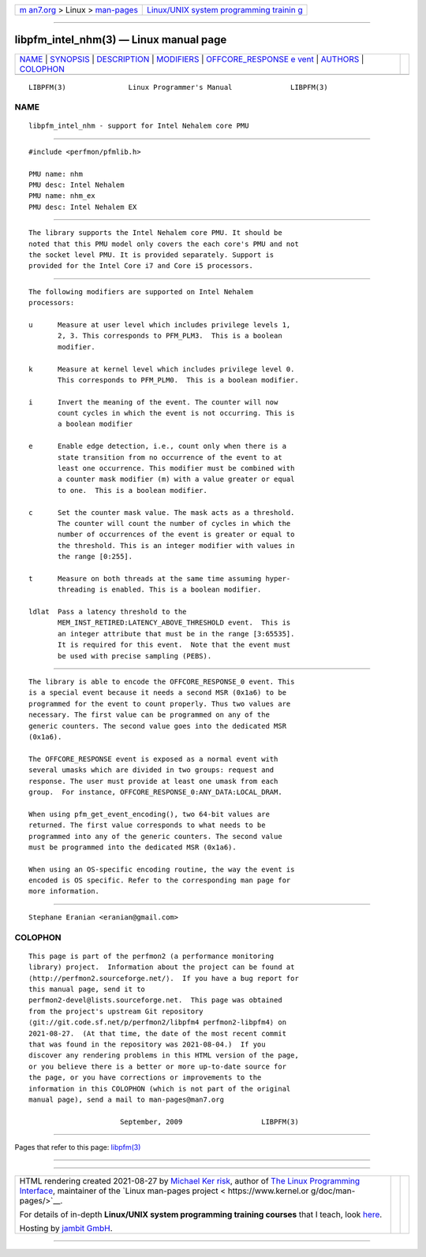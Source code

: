 .. container:: page-top

.. container:: nav-bar

   +----------------------------------+----------------------------------+
   | `m                               | `Linux/UNIX system programming   |
   | an7.org <../../../index.html>`__ | trainin                          |
   | > Linux >                        | g <http://man7.org/training/>`__ |
   | `man-pages <../index.html>`__    |                                  |
   +----------------------------------+----------------------------------+

--------------

libpfm_intel_nhm(3) — Linux manual page
=======================================

+-----------------------------------+-----------------------------------+
| `NAME <#NAME>`__ \|               |                                   |
| `SYNOPSIS <#SYNOPSIS>`__ \|       |                                   |
| `DESCRIPTION <#DESCRIPTION>`__ \| |                                   |
| `MODIFIERS <#MODIFIERS>`__ \|     |                                   |
| `OFFCORE_RESPONSE e               |                                   |
| vent <#OFFCORE_RESPONSE_event>`__ |                                   |
| \| `AUTHORS <#AUTHORS>`__ \|      |                                   |
| `COLOPHON <#COLOPHON>`__          |                                   |
+-----------------------------------+-----------------------------------+
| .. container:: man-search-box     |                                   |
+-----------------------------------+-----------------------------------+

::

   LIBPFM(3)               Linux Programmer's Manual              LIBPFM(3)

NAME
-------------------------------------------------

::

          libpfm_intel_nhm - support for Intel Nehalem core PMU


---------------------------------------------------------

::

          #include <perfmon/pfmlib.h>

          PMU name: nhm
          PMU desc: Intel Nehalem
          PMU name: nhm_ex
          PMU desc: Intel Nehalem EX


---------------------------------------------------------------

::

          The library supports the Intel Nehalem core PMU. It should be
          noted that this PMU model only covers the each core's PMU and not
          the socket level PMU. It is provided separately. Support is
          provided for the Intel Core i7 and Core i5 processors.


-----------------------------------------------------------

::

          The following modifiers are supported on Intel Nehalem
          processors:

          u      Measure at user level which includes privilege levels 1,
                 2, 3. This corresponds to PFM_PLM3.  This is a boolean
                 modifier.

          k      Measure at kernel level which includes privilege level 0.
                 This corresponds to PFM_PLM0.  This is a boolean modifier.

          i      Invert the meaning of the event. The counter will now
                 count cycles in which the event is not occurring. This is
                 a boolean modifier

          e      Enable edge detection, i.e., count only when there is a
                 state transition from no occurrence of the event to at
                 least one occurrence. This modifier must be combined with
                 a counter mask modifier (m) with a value greater or equal
                 to one.  This is a boolean modifier.

          c      Set the counter mask value. The mask acts as a threshold.
                 The counter will count the number of cycles in which the
                 number of occurrences of the event is greater or equal to
                 the threshold. This is an integer modifier with values in
                 the range [0:255].

          t      Measure on both threads at the same time assuming hyper-
                 threading is enabled. This is a boolean modifier.

          ldlat  Pass a latency threshold to the
                 MEM_INST_RETIRED:LATENCY_ABOVE_THRESHOLD event.  This is
                 an integer attribute that must be in the range [3:65535].
                 It is required for this event.  Note that the event must
                 be used with precise sampling (PEBS).


-------------------------------------------------------------------------------------

::

          The library is able to encode the OFFCORE_RESPONSE_0 event. This
          is a special event because it needs a second MSR (0x1a6) to be
          programmed for the event to count properly. Thus two values are
          necessary. The first value can be programmed on any of the
          generic counters. The second value goes into the dedicated MSR
          (0x1a6).

          The OFFCORE_RESPONSE event is exposed as a normal event with
          several umasks which are divided in two groups: request and
          response. The user must provide at least one umask from each
          group.  For instance, OFFCORE_RESPONSE_0:ANY_DATA:LOCAL_DRAM.

          When using pfm_get_event_encoding(), two 64-bit values are
          returned. The first value corresponds to what needs to be
          programmed into any of the generic counters. The second value
          must be programmed into the dedicated MSR (0x1a6).

          When using an OS-specific encoding routine, the way the event is
          encoded is OS specific. Refer to the corresponding man page for
          more information.


-------------------------------------------------------

::

          Stephane Eranian <eranian@gmail.com>

COLOPHON
---------------------------------------------------------

::

          This page is part of the perfmon2 (a performance monitoring
          library) project.  Information about the project can be found at
          ⟨http://perfmon2.sourceforge.net/⟩.  If you have a bug report for
          this manual page, send it to
          perfmon2-devel@lists.sourceforge.net.  This page was obtained
          from the project's upstream Git repository
          ⟨git://git.code.sf.net/p/perfmon2/libpfm4 perfmon2-libpfm4⟩ on
          2021-08-27.  (At that time, the date of the most recent commit
          that was found in the repository was 2021-08-04.)  If you
          discover any rendering problems in this HTML version of the page,
          or you believe there is a better or more up-to-date source for
          the page, or you have corrections or improvements to the
          information in this COLOPHON (which is not part of the original
          manual page), send a mail to man-pages@man7.org

                                September, 2009                   LIBPFM(3)

--------------

Pages that refer to this page: `libpfm(3) <../man3/libpfm.3.html>`__

--------------

--------------

.. container:: footer

   +-----------------------+-----------------------+-----------------------+
   | HTML rendering        |                       | |Cover of TLPI|       |
   | created 2021-08-27 by |                       |                       |
   | `Michael              |                       |                       |
   | Ker                   |                       |                       |
   | risk <https://man7.or |                       |                       |
   | g/mtk/index.html>`__, |                       |                       |
   | author of `The Linux  |                       |                       |
   | Programming           |                       |                       |
   | Interface <https:     |                       |                       |
   | //man7.org/tlpi/>`__, |                       |                       |
   | maintainer of the     |                       |                       |
   | `Linux man-pages      |                       |                       |
   | project <             |                       |                       |
   | https://www.kernel.or |                       |                       |
   | g/doc/man-pages/>`__. |                       |                       |
   |                       |                       |                       |
   | For details of        |                       |                       |
   | in-depth **Linux/UNIX |                       |                       |
   | system programming    |                       |                       |
   | training courses**    |                       |                       |
   | that I teach, look    |                       |                       |
   | `here <https://ma     |                       |                       |
   | n7.org/training/>`__. |                       |                       |
   |                       |                       |                       |
   | Hosting by `jambit    |                       |                       |
   | GmbH                  |                       |                       |
   | <https://www.jambit.c |                       |                       |
   | om/index_en.html>`__. |                       |                       |
   +-----------------------+-----------------------+-----------------------+

--------------

.. container:: statcounter

   |Web Analytics Made Easy - StatCounter|

.. |Cover of TLPI| image:: https://man7.org/tlpi/cover/TLPI-front-cover-vsmall.png
   :target: https://man7.org/tlpi/
.. |Web Analytics Made Easy - StatCounter| image:: https://c.statcounter.com/7422636/0/9b6714ff/1/
   :class: statcounter
   :target: https://statcounter.com/
